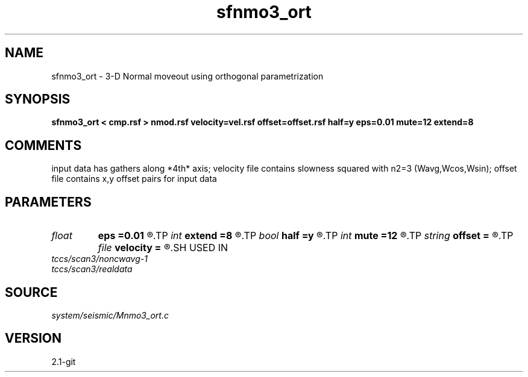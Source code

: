 .TH sfnmo3_ort 1  "APRIL 2019" Madagascar "Madagascar Manuals"
.SH NAME
sfnmo3_ort \- 3-D Normal moveout using orthogonal parametrization
.SH SYNOPSIS
.B sfnmo3_ort < cmp.rsf > nmod.rsf velocity=vel.rsf offset=offset.rsf half=y eps=0.01 mute=12 extend=8
.SH COMMENTS

input data has gathers along *4th* axis; 
velocity file contains slowness squared with n2=3 (Wavg,Wcos,Wsin);
offset file contains x,y offset pairs for input data

.SH PARAMETERS
.PD 0
.TP
.I float  
.B eps
.B =0.01
.R  	stretch regularization
.TP
.I int    
.B extend
.B =8
.R  	trace extension
.TP
.I bool   
.B half
.B =y
.R  [y/n]	if y, the second and third axes are half-offset instead of full offset
.TP
.I int    
.B mute
.B =12
.R  	mute zone
.TP
.I string 
.B offset
.B =
.R  	auxiliary input file name
.TP
.I file   
.B velocity
.B =
.R  	auxiliary input file name
.SH USED IN
.TP
.I tccs/scan3/noncwavg-1
.TP
.I tccs/scan3/realdata
.SH SOURCE
.I system/seismic/Mnmo3_ort.c
.SH VERSION
2.1-git
